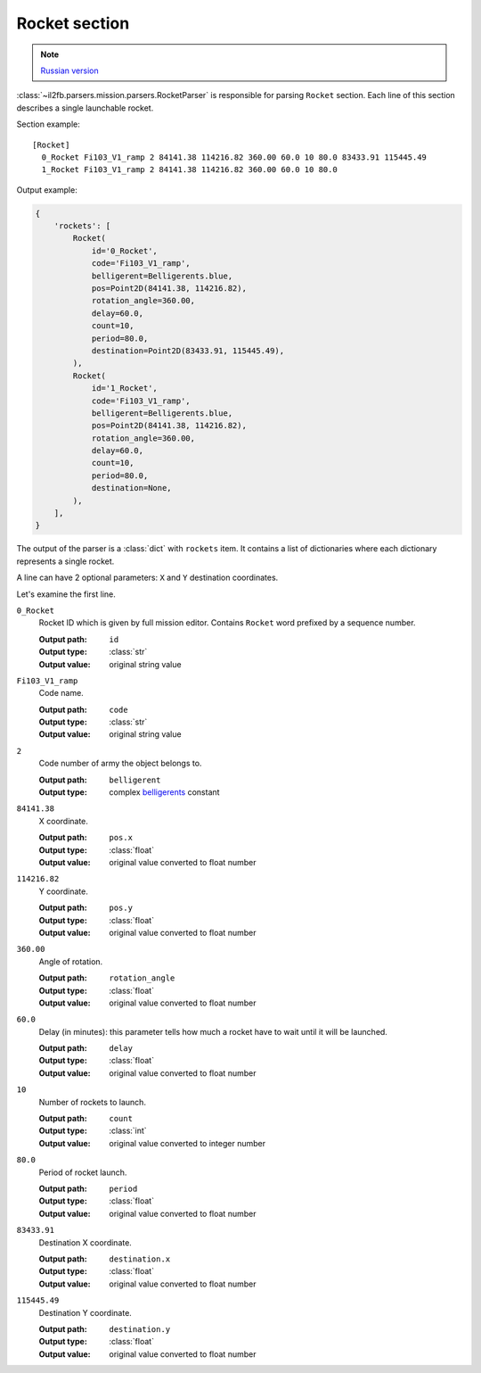 .. _rocket-section:

Rocket section
==============

.. note::

    `Russian version <https://github.com/IL2HorusTeam/il2fb-mission-parser/wiki/%D0%A1%D0%B5%D0%BA%D1%86%D0%B8%D1%8F-Rocket>`_

:class:`~il2fb.parsers.mission.parsers.RocketParser` is responsible for parsing
``Rocket`` section. Each line of this section describes a single launchable
rocket.

Section example::

  [Rocket]
    0_Rocket Fi103_V1_ramp 2 84141.38 114216.82 360.00 60.0 10 80.0 83433.91 115445.49
    1_Rocket Fi103_V1_ramp 2 84141.38 114216.82 360.00 60.0 10 80.0

Output example:

.. code-block:: python

  {
      'rockets': [
          Rocket(
              id='0_Rocket',
              code='Fi103_V1_ramp',
              belligerent=Belligerents.blue,
              pos=Point2D(84141.38, 114216.82),
              rotation_angle=360.00,
              delay=60.0,
              count=10,
              period=80.0,
              destination=Point2D(83433.91, 115445.49),
          ),
          Rocket(
              id='1_Rocket',
              code='Fi103_V1_ramp',
              belligerent=Belligerents.blue,
              pos=Point2D(84141.38, 114216.82),
              rotation_angle=360.00,
              delay=60.0,
              count=10,
              period=80.0,
              destination=None,
          ),
      ],
  }


The output of the parser is a :class:`dict` with ``rockets`` item. It contains
a list of dictionaries where each dictionary represents a single rocket.

A line can have 2 optional parameters: ``X`` and ``Y`` destination coordinates.

Let's examine the first line.

``0_Rocket``
  Rocket ID which is given by full mission editor. Contains ``Rocket`` word
  prefixed by a sequence number.

  :Output path: ``id``
  :Output type: :class:`str`
  :Output value: original string value

``Fi103_V1_ramp``
  Code name.

  :Output path: ``code``
  :Output type: :class:`str`
  :Output value: original string value

``2``
  Code number of army the object belongs to.

  :Output path: ``belligerent``
  :Output type: complex `belligerents`_ constant

``84141.38``
  X coordinate.

  :Output path: ``pos.x``
  :Output type: :class:`float`
  :Output value: original value converted to float number

``114216.82``
  Y coordinate.

  :Output path: ``pos.y``
  :Output type: :class:`float`
  :Output value: original value converted to float number

``360.00``
  Angle of rotation.

  :Output path: ``rotation_angle``
  :Output type: :class:`float`
  :Output value: original value converted to float number

``60.0``
  Delay (in minutes): this parameter tells how much a rocket have to wait until
  it will be launched.

  :Output path: ``delay``
  :Output type: :class:`float`
  :Output value: original value converted to float number

``10``
  Number of rockets to launch.

  :Output path: ``count``
  :Output type: :class:`int`
  :Output value: original value converted to integer number

``80.0``
  Period of rocket launch.

  :Output path: ``period``
  :Output type: :class:`float`
  :Output value: original value converted to float number

``83433.91``
  Destination X coordinate.

  :Output path: ``destination.x``
  :Output type: :class:`float`
  :Output value: original value converted to float number

``115445.49``
  Destination Y coordinate.

  :Output path: ``destination.y``
  :Output type: :class:`float`
  :Output value: original value converted to float number


.. _belligerents: https://github.com/IL2HorusTeam/il2fb-commons/blob/master/il2fb/commons/organization.py#L20
